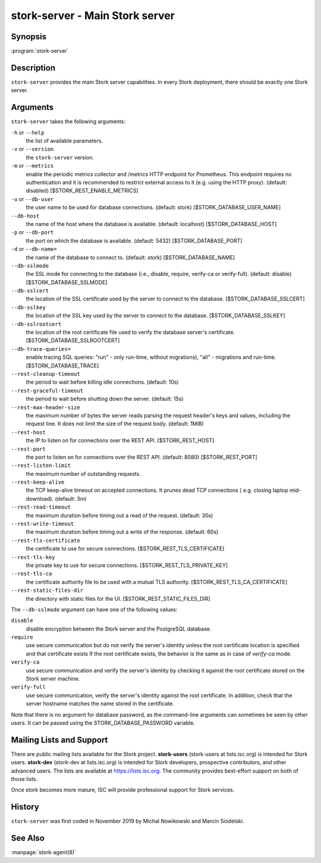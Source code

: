 ..
   Copyright (C) 2019-2021 Internet Systems Consortium, Inc. ("ISC")

   This Source Code Form is subject to the terms of the Mozilla Public
   License, v. 2.0. If a copy of the MPL was not distributed with this
   file, You can obtain one at http://mozilla.org/MPL/2.0/.

   See the COPYRIGHT file distributed with this work for additional
   information regarding copyright ownership.

.. _man-stork-server:

stork-server - Main Stork server
---------------------------------

Synopsis
~~~~~~~~

:program:`stork-server`

Description
~~~~~~~~~~~

``stork-server`` provides the main Stork server capabilities. In
every Stork deployment, there should be exactly one Stork server.

Arguments
~~~~~~~~~

``stork-server`` takes the following arguments:

``-h`` or ``--help``
   the list of available parameters.

``-v`` or ``--version``
   the ``stork-server`` version.

``-m`` or ``--metrics``
   enable the periodic metrics collector and /metrics HTTP endpoint for Prometheus. This endpoint requires no authentication and it is recommended to restrict external access to it (e.g. using the HTTP proxy). (default: disabled) [$STORK_REST_ENABLE_METRICS]

``-u`` or ``--db-user``
   the user name to be used for database connections. (default: stork) [$STORK_DATABASE_USER_NAME]

``--db-host``
   the name of the host where the database is available. (default: localhost) [$STORK_DATABASE_HOST]

``-p`` or ``--db-port``
   the port on which the database is available. (default: 5432) [$STORK_DATABASE_PORT]

``-d`` or ``--db-name=``
   the name of the database to connect to. (default: stork) [$STORK_DATABASE_NAME]

``--db-sslmode``
   the SSL mode for connecting to the database (i.e., disable, require, verify-ca or verify-full). (default: disable) [$STORK_DATABASE_SSLMODE]

``--db-sslcert``
   the location of the SSL certificate used by the server to connect to the database. [$STORK_DATABASE_SSLCERT]

``--db-sslkey``
   the location of the SSL key used by the server to connect to the database. [$STORK_DATABASE_SSLKEY]

``--db-sslrootcert``
   the location of the root certificate file used to verify the database server's certificate. [$STORK_DATABASE_SSLROOTCERT]

``--db-trace-queries=``
   enable tracing SQL queries: "run" - only run-time, without migrations), "all" - migrations and run-time.
   [$STORK_DATABASE_TRACE]

``--rest-cleanup-timeout``
   the period to wait before killing idle connections. (default: 10s)

``--rest-graceful-timeout``
   the period to wait before shutting down the server. (default: 15s)

``--rest-max-header-size``
   the maximum number of bytes the server reads parsing the request header's keys and
   values, including the request line. It does not limit the size of the request body. (default: 1MiB)

``--rest-host``
   the IP to listen on for connections over the REST API. [$STORK_REST_HOST]

``--rest-port``
   the port to listen on for connections over the REST API. (default: 8080) [$STORK_REST_PORT]

``--rest-listen-limit``
   the maximum number of outstanding requests.

``--rest-keep-alive``
   the TCP keep-alive timeout on accepted connections. It prunes dead TCP connections ( e.g. closing laptop mid-download). (default: 3m)

``--rest-read-timeout``
   the maximum duration before timing out a read of the request. (default: 30s)

``--rest-write-timeout``
   the maximum duration before timing out a write of the response. (default: 60s)

``--rest-tls-certificate``
   the certificate to use for secure connections. [$STORK_REST_TLS_CERTIFICATE]

``--rest-tls-key``
   the private key to use for secure connections. [$STORK_REST_TLS_PRIVATE_KEY]

``--rest-tls-ca``
   the certificate authority file to be used with a mutual TLS authority. [$STORK_REST_TLS_CA_CERTIFICATE]

``--rest-static-files-dir``
   the directory with static files for the UI. [$STORK_REST_STATIC_FILES_DIR]

The ``--db-sslmode`` argument can have one of the following values:

``disable``
  disable encryption between the Stork server and the PostgreSQL database.

``require``
  use secure communication but do not verify the server's identity unless the
  root certificate location is specified and that certificate exists
  If the root certificate exists, the behavior is the same as  in case of `verify-ca`
  mode.

``verify-ca``
  use secure communication and verify the server's identity by checking it
  against the root certificate stored on the Stork server machine.

``verify-full``
  use secure communication, verify the server's identity against the root
  certificate. In addition, check that the server hostname matches the
  name stored in the certificate.

Note that there is no argument for database password, as the command-line arguments can sometimes be seen
by other users. It can be passed using the STORK_DATABASE_PASSWORD variable.


Mailing Lists and Support
~~~~~~~~~~~~~~~~~~~~~~~~~

There are public mailing lists available for the Stork project. **stork-users**
(stork-users at lists.isc.org) is intended for Stork users. **stork-dev**
(stork-dev at lists.isc.org) is intended for Stork developers, prospective
contributors, and other advanced users. The lists are available at
https://lists.isc.org. The community provides best-effort support
on both of those lists.

Once stork becomes more mature, ISC will provide professional support
for Stork services.

History
~~~~~~~

``stork-server`` was first coded in November 2019 by Michal
Nowikowski and Marcin Siodelski.

See Also
~~~~~~~~

:manpage:`stork-agent(8)`

